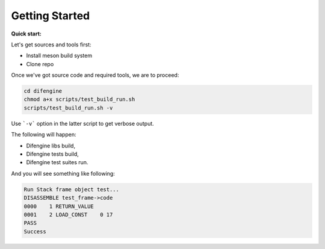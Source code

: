 Getting Started
===============================

**Quick start:**

Let's get sources and tools first:

*   Install meson build system
*   Clone repo

Once we've got source code and required tools, we are to proceed:

.. code-block:: console

        cd difengine
        chmod a+x scripts/test_build_run.sh
        scripts/test_build_run.sh -v

Use ```-v``` option in the latter script to get verbose output.

The following will happen:

*   Difengine libs build,

*   Difengine tests build,

*   Difengine test suites run.

And you will see something like following:

.. code-block:: console

        Run Stack frame object test...
        DISASSEMBLE test_frame->code
        0000    1 RETURN_VALUE
        0001    2 LOAD_CONST    0 17
        PASS
        Success
